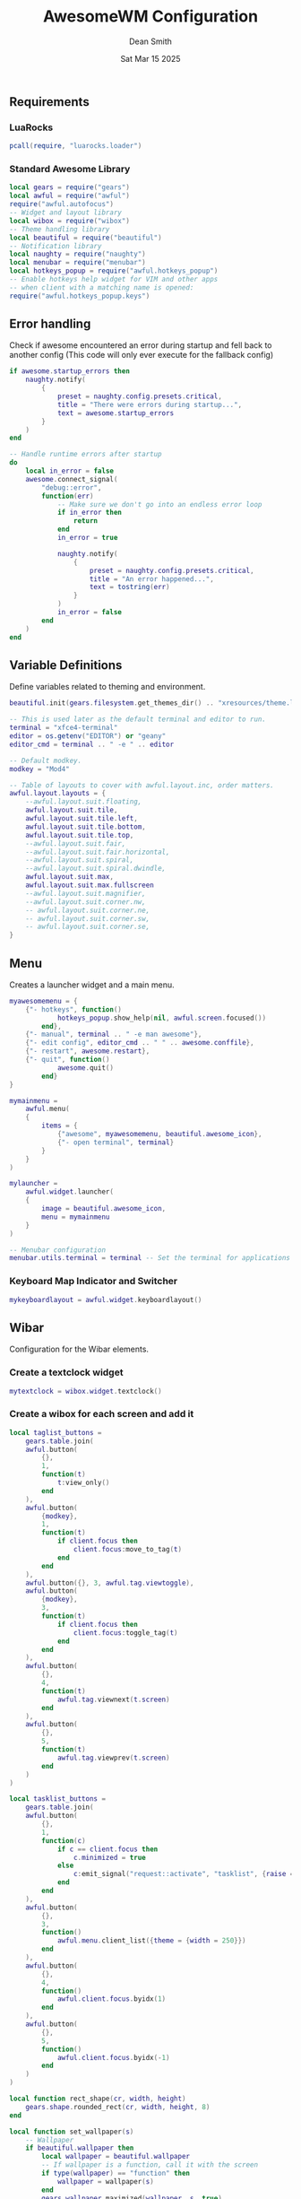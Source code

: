 #+TITLE: AwesomeWM Configuration
#+DESCRIPTION: Awesome Window Manager Configuration (Lua)
#+AUTHOR: Dean Smith
#+DATE: Sat Mar 15 2025
#+PROPERTY: header-args :tangle rc.lua

** Requirements

*** LuaRocks

#+BEGIN_SRC lua
pcall(require, "luarocks.loader")
#+END_SRC

*** Standard Awesome Library

#+BEGIN_SRC lua
local gears = require("gears")
local awful = require("awful")
require("awful.autofocus")
-- Widget and layout library
local wibox = require("wibox")
-- Theme handling library
local beautiful = require("beautiful")
-- Notification library
local naughty = require("naughty")
local menubar = require("menubar")
local hotkeys_popup = require("awful.hotkeys_popup")
-- Enable hotkeys help widget for VIM and other apps
-- when client with a matching name is opened:
require("awful.hotkeys_popup.keys")
#+END_SRC

** Error handling
Check if awesome encountered an error during startup and fell back to
another config (This code will only ever execute for the fallback config)

#+BEGIN_SRC lua
if awesome.startup_errors then
    naughty.notify(
        {
            preset = naughty.config.presets.critical,
            title = "There were errors during startup...",
            text = awesome.startup_errors
        }
    )
end

-- Handle runtime errors after startup
do
    local in_error = false
    awesome.connect_signal(
        "debug::error",
        function(err)
            -- Make sure we don't go into an endless error loop
            if in_error then
                return
            end
            in_error = true

            naughty.notify(
                {
                    preset = naughty.config.presets.critical,
                    title = "An error happened...",
                    text = tostring(err)
                }
            )
            in_error = false
        end
    )
end
#+END_SRC

** Variable Definitions
Define variables related to theming and environment.

#+BEGIN_SRC lua
beautiful.init(gears.filesystem.get_themes_dir() .. "xresources/theme.lua")

-- This is used later as the default terminal and editor to run.
terminal = "xfce4-terminal"
editor = os.getenv("EDITOR") or "geany"
editor_cmd = terminal .. " -e " .. editor

-- Default modkey.
modkey = "Mod4"

-- Table of layouts to cover with awful.layout.inc, order matters.
awful.layout.layouts = {
    --awful.layout.suit.floating,
    awful.layout.suit.tile,
    awful.layout.suit.tile.left,
    awful.layout.suit.tile.bottom,
    awful.layout.suit.tile.top,
    --awful.layout.suit.fair,
    --awful.layout.suit.fair.horizontal,
    --awful.layout.suit.spiral,
    --awful.layout.suit.spiral.dwindle,
    awful.layout.suit.max,
    awful.layout.suit.max.fullscreen
    --awful.layout.suit.magnifier,
    --awful.layout.suit.corner.nw,
    -- awful.layout.suit.corner.ne,
    -- awful.layout.suit.corner.sw,
    -- awful.layout.suit.corner.se,
}
#+END_SRC

** Menu
Creates a launcher widget and a main menu.

#+BEGIN_SRC lua
myawesomemenu = {
    {"- hotkeys", function()
            hotkeys_popup.show_help(nil, awful.screen.focused())
        end},
    {"- manual", terminal .. " -e man awesome"},
    {"- edit config", editor_cmd .. " " .. awesome.conffile},
    {"- restart", awesome.restart},
    {"- quit", function()
            awesome.quit()
        end}
}

mymainmenu =
    awful.menu(
    {
        items = {
            {"awesome", myawesomemenu, beautiful.awesome_icon},
            {"- open terminal", terminal}
        }
    }
)

mylauncher =
    awful.widget.launcher(
    {
        image = beautiful.awesome_icon,
        menu = mymainmenu
    }
)

-- Menubar configuration
menubar.utils.terminal = terminal -- Set the terminal for applications that require it
#+END_SRC

*** Keyboard Map Indicator and Switcher

#+BEGIN_SRC lua
mykeyboardlayout = awful.widget.keyboardlayout()
#+END_SRC

** Wibar
Configuration for the Wibar elements.

*** Create a textclock widget

#+BEGIN_SRC lua
mytextclock = wibox.widget.textclock()
#+END_SRC

*** Create a wibox for each screen and add it

#+BEGIN_SRC lua
local taglist_buttons =
    gears.table.join(
    awful.button(
        {},
        1,
        function(t)
            t:view_only()
        end
    ),
    awful.button(
        {modkey},
        1,
        function(t)
            if client.focus then
                client.focus:move_to_tag(t)
            end
        end
    ),
    awful.button({}, 3, awful.tag.viewtoggle),
    awful.button(
        {modkey},
        3,
        function(t)
            if client.focus then
                client.focus:toggle_tag(t)
            end
        end
    ),
    awful.button(
        {},
        4,
        function(t)
            awful.tag.viewnext(t.screen)
        end
    ),
    awful.button(
        {},
        5,
        function(t)
            awful.tag.viewprev(t.screen)
        end
    )
)

local tasklist_buttons =
    gears.table.join(
    awful.button(
        {},
        1,
        function(c)
            if c == client.focus then
                c.minimized = true
            else
                c:emit_signal("request::activate", "tasklist", {raise = true})
            end
        end
    ),
    awful.button(
        {},
        3,
        function()
            awful.menu.client_list({theme = {width = 250}})
        end
    ),
    awful.button(
        {},
        4,
        function()
            awful.client.focus.byidx(1)
        end
    ),
    awful.button(
        {},
        5,
        function()
            awful.client.focus.byidx(-1)
        end
    )
)

local function rect_shape(cr, width, height)
    gears.shape.rounded_rect(cr, width, height, 8)
end

local function set_wallpaper(s)
    -- Wallpaper
    if beautiful.wallpaper then
        local wallpaper = beautiful.wallpaper
        -- If wallpaper is a function, call it with the screen
        if type(wallpaper) == "function" then
            wallpaper = wallpaper(s)
        end
        gears.wallpaper.maximized(wallpaper, s, true)
    end
end
#+END_SRC

*** Re-set wallpaper when a screen's geometry changes (e.g. different resolution)

#+BEGIN_SRC lua
screen.connect_signal("property::geometry", set_wallpaper)
awful.screen.connect_for_each_screen(function(s)
set_wallpaper(s)
#+END_SRC

** Taglist, Tasklist and Wibox Configuration

#+BEGIN_SRC lua
        awful.tag({" 󰾛 ", "  ", " 󱫋 ", "  ", " 󱇣 ", " 󱡫 "}, s, awful.layout.layouts[1])

        -- Create a promptbox for each screen
        s.mypromptbox = awful.widget.prompt()
        -- Create an imagebox widget which will contain an icon indicating which layout we're using.
        -- We need one layoutbox per screen.
        s.mylayoutbox = awful.widget.layoutbox(s)
        s.mylayoutbox:buttons(
            gears.table.join(
                awful.button(
                    {},
                    1,
                    function()
                        awful.layout.inc(1)
                    end
                ),
                awful.button(
                    {},
                    3,
                    function()
                        awful.layout.inc(-1)
                    end
                ),
                awful.button(
                    {},
                    4,
                    function()
                        awful.layout.inc(1)
                    end
                ),
                awful.button(
                    {},
                    5,
                    function()
                        awful.layout.inc(-1)
                    end
                )
            )
        )
        -- Create a taglist widget
        s.mytaglist =
            awful.widget.taglist {
            screen = s,
            filter = awful.widget.taglist.filter.all,
            buttons = taglist_buttons
        }

        -- Create a tasklist widget
        s.mytasklist =
            awful.widget.tasklist {
            screen = s,
            filter = awful.widget.tasklist.filter.currenttags,
            buttons = tasklist_buttons
        }

        -- Create the wibox
        s.mywibox =
            awful.wibar(
            {position = "top", screen = s, width = "1800", height = "20", opacity = "0.8", shape = rect_shape}
        )

        -- Add widgets to the wibox
        s.mywibox:setup {
            layout = wibox.layout.align.horizontal,
            {
                -- Left widgets
                layout = wibox.layout.fixed.horizontal,
                mylauncher,
                s.mytaglist,
                s.mypromptbox
            },
            s.mytasklist, -- Middle widget
            {
                -- Right widgets
                layout = wibox.layout.fixed.horizontal,
                mytextclock,
                s.mylayoutbox
            }
        }
    end
)
#+END_SRC

** Global Bindings

*** Mouse bindings

#+BEGIN_SRC lua
root.buttons(gears.table.join(
    awful.button({ }, 3, function () mymainmenu:toggle() end),
    awful.button({ }, 4, awful.tag.viewnext),
    awful.button({ }, 5, awful.tag.viewprev)
))
#+END_SRC

*** Key bindings

#+BEGIN_SRC lua
globalkeys =
    gears.table.join(
    awful.key({modkey}, "s", hotkeys_popup.show_help, {description = "show help", group = "awesome"}),
    awful.key({modkey}, "Left", awful.tag.viewprev, {description = "view previous", group = "tag"}),
    awful.key({modkey}, "Right", awful.tag.viewnext, {description = "view next", group = "tag"}),
    awful.key({modkey}, "Escape", awful.tag.history.restore, {description = "go back", group = "tag"}),
    awful.key(
        {modkey},
        "j",
        function()
            awful.client.focus.byidx(1)
        end,
        {description = "focus next by index", group = "client"}
    ),
    awful.key(
        {modkey},
        "k",
        function()
            awful.client.focus.byidx(-1)
        end,
        {description = "focus previous by index", group = "client"}
    ),
    awful.key(
        {modkey},
        "w",
        function()
            mymainmenu:show()
        end,
        {description = "show main menu", group = "awesome"}
    ),
    -- Layout manipulation
    awful.key(
        {modkey, "Shift"},
        "j",
        function()
            awful.client.swap.byidx(1)
        end,
        {description = "swap with next client by index", group = "client"}
    ),
    awful.key(
        {modkey, "Shift"},
        "k",
        function()
            awful.client.swap.byidx(-1)
        end,
        {description = "swap with previous client by index", group = "client"}
    ),
    awful.key(
        {modkey, "Control"},
        "j",
        function()
            awful.screen.focus_relative(1)
        end,
        {description = "focus the next screen", group = "screen"}
    ),
    awful.key(
        {modkey, "Control"},
        "k",
        function()
            awful.screen.focus_relative(-1)
        end,
        {description = "focus the previous screen", group = "screen"}
    ),
    awful.key({modkey}, "u", awful.client.urgent.jumpto, {description = "jump to urgent client", group = "client"}),
    awful.key(
        {modkey},
        "Tab",
        function()
            awful.client.focus.history.previous()
            if client.focus then
                client.focus:raise()
            end
        end,
        {description = "go back", group = "client"}
    ),
    -- Standard program
    awful.key(
        {modkey},
        "Return",
        function()
            awful.spawn(terminal)
        end,
        {description = "open a terminal", group = "launcher"}
    ),
    awful.key({modkey, "Control"}, "r", awesome.restart, {description = "reload awesome", group = "awesome"}),
    awful.key({modkey, "Shift"}, "q", awesome.quit, {description = "quit awesome", group = "awesome"}),
    awful.key(
        {modkey},
        "b",
        function()
            awful.util.spawn("librewolf")
        end,
        {description = "Librewolf", group = "browsers"}
    ),
    awful.key(
        {modkey, "Shift"},
        "b",
        function()
            awful.util.spawn("xfce4-terminal -e links")
        end,
        {description = "Links Browser (Terminal)", group = "browsers"}
    ),
    awful.key(
        {modkey},
        "f",
        function()
            awful.util.spawn("xfce4-terminal -e ranger")
        end,
        {description = "Ranger File Manager", group = "terminal apps"}
    ),
    awful.key(
        {modkey},
        "r",
        function()
            awful.spawn.with_shell("rofi -show drun")
        end,
        {description = "rofi", group = "launcher/switcher"}
    ),
    awful.key(
        {modkey},
        "l",
        function()
            awful.tag.incmwfact(0.05)
        end,
        {description = "increase master width factor", group = "layout"}
    ),
    awful.key(
        {modkey},
        "h",
        function()
            awful.tag.incmwfact(-0.05)
        end,
        {description = "decrease master width factor", group = "layout"}
    ),
    awful.key(
        {modkey, "Shift"},
        "h",
        function()
            awful.tag.incnmaster(1, nil, true)
        end,
        {description = "increase the number of master clients", group = "layout"}
    ),
    awful.key(
        {modkey, "Shift"},
        "l",
        function()
            awful.tag.incnmaster(-1, nil, true)
        end,
        {description = "decrease the number of master clients", group = "layout"}
    ),
    awful.key(
        {modkey, "Control"},
        "h",
        function()
            awful.tag.incncol(1, nil, true)
        end,
        {description = "increase the number of columns", group = "layout"}
    ),
    awful.key(
        {modkey, "Control"},
        "l",
        function()
            awful.tag.incncol(-1, nil, true)
        end,
        {description = "decrease the number of columns", group = "layout"}
    ),
    awful.key(
        {modkey},
        "space",
        function()
            awful.layout.inc(1)
        end,
        {description = "select next", group = "layout"}
    ),
    awful.key(
        {modkey, "Shift"},
        "space",
        function()
            awful.layout.inc(-1)
        end,
        {description = "select previous", group = "layout"}
    ),
    awful.key(
        {modkey, "Control"},
        "n",
        function()
            local c = awful.client.restore()
            -- Focus restored client
            if c then
                c:emit_signal("request::activate", "key.unminimize", {raise = true})
            end
        end,
        {description = "restore minimized", group = "client"}
    ),
    -- Prompt

    awful.key(
        {modkey},
        "x",
        function()
            awful.prompt.run {
                prompt = "Run Lua code: ",
                textbox = awful.screen.focused().mypromptbox.widget,
                exe_callback = awful.util.eval,
                history_path = awful.util.get_cache_dir() .. "/history_eval"
            }
        end,
        {description = "lua execute prompt", group = "awesome"}
    ),
    -- Menubar
    awful.key(
        {modkey},
        "p",
        function()
            menubar.show()
        end,
        {description = "show the menubar", group = "launcher"}
    )
)

clientkeys =
    gears.table.join(
    awful.key(
        {modkey},
        "f",
        function(c)
            c.fullscreen = not c.fullscreen
            c:raise()
        end,
        {description = "toggle fullscreen", group = "client"}
    ),
    awful.key(
        {modkey, "Shift"},
        "c",
        function(c)
            c:kill()
        end,
        {description = "close", group = "client"}
    ),
    awful.key(
        {modkey, "Control"},
        "space",
        awful.client.floating.toggle,
        {description = "toggle floating", group = "client"}
    ),
    awful.key(
        {modkey, "Control"},
        "Return",
        function(c)
            c:swap(awful.client.getmaster())
        end,
        {description = "move to master", group = "client"}
    ),
    awful.key(
        {modkey},
        "o",
        function(c)
            c:move_to_screen()
        end,
        {description = "move to screen", group = "client"}
    ),
    awful.key(
        {modkey},
        "t",
        function(c)
            c.ontop = not c.ontop
        end,
        {description = "toggle keep on top", group = "client"}
    ),
    awful.key(
        {modkey},
        "n",
        function(c)
            -- The client currently has the input focus, so it cannot be
            -- minimized, since minimized clients can't have the focus.
            c.minimized = true
        end,
        {description = "minimize", group = "client"}
    ),
    awful.key(
        {modkey},
        "m",
        function(c)
            c.maximized = not c.maximized
            c:raise()
        end,
        {description = "(un)maximize", group = "client"}
    ),
    awful.key(
        {modkey, "Control"},
        "m",
        function(c)
            c.maximized_vertical = not c.maximized_vertical
            c:raise()
        end,
        {description = "(un)maximize vertically", group = "client"}
    ),
    awful.key(
        {modkey, "Shift"},
        "m",
        function(c)
            c.maximized_horizontal = not c.maximized_horizontal
            c:raise()
        end,
        {description = "(un)maximize horizontally", group = "client"}
    )
)

-- Bind all key numbers to tags.
-- Be careful: we use keycodes to make it work on any keyboard layout.
-- This should map on the top row of your keyboard, usually 1 to 9.
for i = 1, 9 do
    globalkeys =
        gears.table.join(
        globalkeys,
        -- View tag only.
        awful.key(
            {modkey},
            "#" .. i + 9,
            function()
                local screen = awful.screen.focused()
                local tag = screen.tags[i]
                if tag then
                    tag:view_only()
                end
            end,
            {description = "view tag #" .. i, group = "tag"}
        ),
        -- Toggle tag display.
        awful.key(
            {modkey, "Control"},
            "#" .. i + 9,
            function()
                local screen = awful.screen.focused()
                local tag = screen.tags[i]
                if tag then
                    awful.tag.viewtoggle(tag)
                end
            end,
            {description = "toggle tag #" .. i, group = "tag"}
        ),
        -- Move client to tag.
        awful.key(
            {modkey, "Shift"},
            "#" .. i + 9,
            function()
                if client.focus then
                    local tag = client.focus.screen.tags[i]
                    if tag then
                        client.focus:move_to_tag(tag)
                    end
                end
            end,
            {description = "move focused client to tag #" .. i, group = "tag"}
        ),
        -- Toggle tag on focused client.
        awful.key(
            {modkey, "Control", "Shift"},
            "#" .. i + 9,
            function()
                if client.focus then
                    local tag = client.focus.screen.tags[i]
                    if tag then
                        client.focus:toggle_tag(tag)
                    end
                end
            end,
            {description = "toggle focused client on tag #" .. i, group = "tag"}
        )
    )
end

clientbuttons =
    gears.table.join(
    awful.button(
        {},
        1,
        function(c)
            c:emit_signal("request::activate", "mouse_click", {raise = true})
        end
    ),
    awful.button(
        {modkey},
        1,
        function(c)
            c:emit_signal("request::activate", "mouse_click", {raise = true})
            awful.mouse.client.move(c)
        end
    ),
    awful.button(
        {modkey},
        3,
        function(c)
            c:emit_signal("request::activate", "mouse_click", {raise = true})
            awful.mouse.client.resize(c)
        end
    )
)

-- Set keys
root.keys(globalkeys)
#+END_SRC

** Rules
Rules to apply to new clients through the "manage" signal

#+BEGIN_SRC lua
awful.rules.rules =
    {
        -- All clients will match this rule.
        {
            rule = {},
            properties = {
                border_width = beautiful.border_width,
                border_color = beautiful.border_normal,
                focus = awful.client.focus.filter,
                raise = true,
                keys = clientkeys,
                buttons = clientbuttons,
                screen = awful.screen.preferred,
                placement = awful.placement.no_overlap + awful.placement.no_offscreen
            }
        },
        -- Floating clients.
        {
            rule_any = {
                instance = {
                    "DTA", -- Firefox addon DownThemAll.
                    "copyq", -- Includes session name in class.
                    "pinentry"
                },
                class = {
                    "Arandr",
                    "Blueman-manager",
                    "Gpick",
                    "Kruler",
                    "MessageWin", -- kalarm.
                    "Sxiv",
                    "Tor Browser", -- Needs a fixed window size to avoid fingerprinting by screen size.
                    "Wpa_gui",
                    "veromix",
                    "xtightvncviewer"
                },
                -- Note that the name property shown in xprop might be set slightly after creation of the client
                -- and the name shown there might not match defined rules here.
                name = {
                    "Event Tester" -- xev.
                },
                role = {
                    "AlarmWindow", -- Thunderbird's calendar.
                    "ConfigManager", -- Thunderbird's about:config.
                    "pop-up" -- e.g. Google Chrome's (detached) Developer Tools.
                }
            },
            properties = {floating = true}
        },
        -- Add titlebars to normal clients and dialogs
        {
            rule_any = {
                type = {"normal", "dialog"}
            },
            properties = {titlebars_enabled = false}
        },
        {
            rule = {class = "terminal"},
            properties = {skip_taskbar = true}
        }
    },
    -- Set Firefox to always map on the tag named "2" on screen 1.
    -- { rule = { class = "Firefox" },
    --   properties = { screen = 1, tag = "2" } },
#+END_SRC

** Signals
Signal function to execute when a new client appears.

#+BEGIN_SRC lua
client.connect_signal(
        "manage",
        function(c)
            -- Set the windows at the slave,
            -- i.e. put it at the end of others instead of setting it master.
            -- if not awesome.startup then awful.client.setslave(c) end

            if awesome.startup and not c.size_hints.user_position and not c.size_hints.program_position then
                -- Prevent clients from being unreachable after screen count changes.
                awful.placement.no_offscreen(c)
            end
        end
    )

-- Add a titlebar if titlebars_enabled is set to true in the rules.
client.connect_signal(
    "request::titlebars",
    function(c)
        -- buttons for the titlebar
        local buttons =
            gears.table.join(
            awful.button(
                {},
                1,
                function()
                    c:emit_signal("request::activate", "titlebar", {raise = true})
                    awful.mouse.client.move(c)
                end
            ),
            awful.button(
                {},
                3,
                function()
                    c:emit_signal("request::activate", "titlebar", {raise = true})
                    awful.mouse.client.resize(c)
                end
            )
        )

        awful.titlebar(c):setup {
            {
                -- Left
                awful.titlebar.widget.iconwidget(c),
                buttons = buttons,
                layout = wibox.layout.fixed.horizontal
            },
            {
                -- Middle
                {
                    -- Title
                    align = "center",
                    widget = awful.titlebar.widget.titlewidget(c)
                },
                buttons = buttons,
                layout = wibox.layout.flex.horizontal
            },
            {
                -- Right
                awful.titlebar.widget.floatingbutton(c),
                awful.titlebar.widget.maximizedbutton(c),
                awful.titlebar.widget.stickybutton(c),
                awful.titlebar.widget.ontopbutton(c),
                awful.titlebar.widget.closebutton(c),
                layout = wibox.layout.fixed.horizontal()
            },
            layout = wibox.layout.align.horizontal
        }
    end
)

-- Enable sloppy focus, so that focus follows mouse.
client.connect_signal(
    "mouse::enter",
    function(c)
        c:emit_signal("request::activate", "mouse_enter", {raise = false})
    end
)

client.connect_signal(
    "focus",
    function(c)
        c.border_color = beautiful.border_focus
    end
)
client.connect_signal(
    "unfocus",
    function(c)
        c.border_color = beautiful.border_normal
    end
)
#+END_SRC

** Autostart Configuration
Set things to start before the window manager

#+BEGIN_SRC lua
awful.spawn.with_shell("xrandr --output eDP-1 --primary --mode 1920x1080 --pos 0x0 --rotate normal")
awful.spawn.with_shell("compton -b")
awful.spawn.with_shell("nitrogen --restore")
awful.spawn.with_shell("~/.config/awesome/autostart.sh")
#+END_SRC
